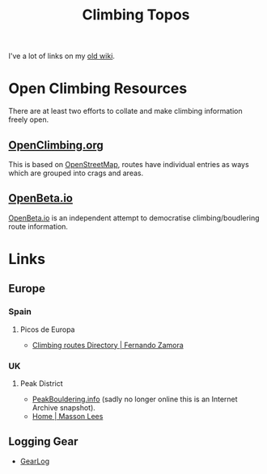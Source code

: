 :PROPERTIES:
:ID:       9dd5bb41-2bbf-4754-a1a2-5ec5b66ecf9e
:mtime:    20250914073750 20250828185532 20250122160310
:ctime:    20250122160310
:END:
#+TITLE: Climbing Topos
#+FILETAGS: :climbing:topos:

I've a lot of links on my [[https://wiki.nshephard.dev/doku.php?id=climbing:climbing][old wiki]].

* Open Climbing Resources

There are at least two efforts to collate and make climbing information freely open.

** [[https://openclimbing.org][OpenClimbing.org]]

This is based on [[id:0a5f391b-0f61-48d8-a4c3-a204d55538de][OpenStreetMap]], routes have individual entries as ways
which are grouped into crags and areas.

** [[https://openbeta.io][OpenBeta.io]]

[[https://openbeta.io/][OpenBeta.io]] is an independent attempt to democratise climbing/boudlering route information.

* Links

** Europe

*** Spain

**** Picos de Europa

+ [[https://fernandozamoraguiadepicos.com/en/climbing-topos/][Climbing routes Directory | Fernando Zamora]]

*** UK

**** Peak District

+ [[https://web.archive.org/web/20220702102808/https://peakbouldering.info/][PeakBouldering.info]] (sadly no longer online this is an Internet Archive snapshot).
+ [[https://www.massonlees.co.uk/][Home | Masson Lees]]


** Logging Gear

+ [[https://gearlog.org/][GearLog]]
